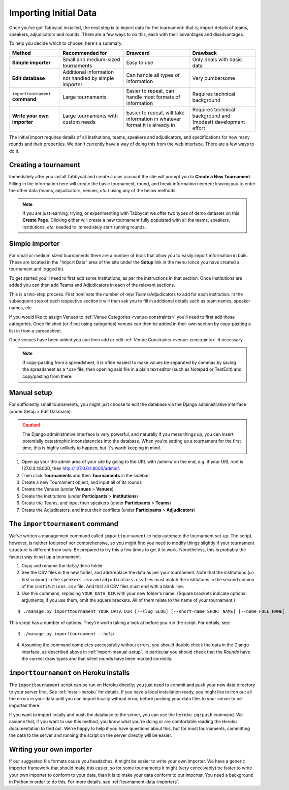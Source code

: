 .. _importing-initial-data:

======================
Importing Initial Data
======================

Once you've got Tabbycat installed, the next step is to import data for the tournament: that is, import details of teams, speakers, adjudicators and rounds. There are a few ways to do this, each with their advantages and disadvantages.

To help you decide which to choose, here's a summary:

+----------------------+-------------------+--------------------+----------------------+
|        Method        |  Recommended for  |      Drawcard      |       Drawback       |
+======================+===================+====================+======================+
| **Simple importer**  | Small and         | Easy to use        | Only deals with      |
|                      | medium-sized      |                    | basic data           |
|                      | tournaments       |                    |                      |
+----------------------+-------------------+--------------------+----------------------+
| **Edit database**    | Additional        | Can handle all     | Very cumbersome      |
|                      | information not   | types of           |                      |
|                      | handled by simple | information        |                      |
|                      | importer          |                    |                      |
+----------------------+-------------------+--------------------+----------------------+
| ``importtournament`` | Large tournaments | Easier to repeat,  | Requires technical   |
| **command**          |                   | can handle most    | background           |
|                      |                   | formats of         |                      |
|                      |                   | information        |                      |
+----------------------+-------------------+--------------------+----------------------+
| **Write your own     | Large tournaments | Easier to repeat,  | Requires technical   |
| importer**           | with custom needs | will take          | background and       |
|                      |                   | information in     | (modest) development |
|                      |                   | whatever format it | effort               |
|                      |                   | is already in      |                      |
+----------------------+-------------------+--------------------+----------------------+

The initial import requires details of all institutions, teams, speakers and adjudicators, and specifications for how many rounds and their properties. We don't currently have a way of doing this from the web interface. There are a few ways to do it.

.. _import-manual-setup:

Creating a tournament
=====================

Immediately after you install Tabbycat and create a user account the site will prompt you to **Create a New Tournament**. Filling in the information here will create the basic tournament, round, and break information needed; leaving you to enter the other data (teams, adjudicators, venues, *etc.*) using any of the below methods.

.. note:: If you are just learning, trying, or experimenting with Tabbycat we offer two types of demo datasets on this **Create Page**. Clicking either will create a new tournament fully populated with all the teams, speakers, institutions, *etc.* needed to immediately start running rounds.

Simple importer
===============

For small or medium sized tournaments there are a number of tools that allow you to easily import information in bulk. These are located in the "Import Data" area of the site under the **Setup** link in the menu (once you have created a tournament and logged in).

.. image:: images/add-institutions.png

To get started you'll need to first add some Institutions, as per the instructions in that section. Once Institutions are added you can then add Teams and Adjudicators in each of the relevant sections.

.. image:: images/add-teams-1.png

.. image:: images/add-teams-2.png

This is a two-step process. First nominate the number of new Teams/Adjudicators to add for each institution. In the subsequent step of each respective section it will then ask you to fill in additional details such as team names, speaker names, etc.

If you would like to assign Venues to :ref:`Venue Categories <venue-constraints>` you'll need to first add those categories. Once finished (or if not using categories) venues can then be added in their own section by copy-pasting a list in from a spreadsheet.

Once venues have been added you can then add or edit :ref:`Venue Constraints <venue-constraints>` if necessary.

.. note:: If copy-pasting from a spreadsheet, it is often easiest to make values be separated by commas by saving the spreadsheet as a \*.csv file, then opening said file in a plain text editor (such as Notepad or TextEdit) and copy/pasting from there.

Manual setup
============

For sufficiently small tournaments, you might just choose to edit the database via the Django administrative interface (under Setup > Edit Database).

.. caution:: The Django administrative interface is very powerful, and naturally if you mess things up, you can insert potentially catastrophic inconsistencies into the database. When you're setting up a tournament for the first time, this is highly unlikely to happen, but it's worth keeping in mind.

1. Open up your the admin area of your site by going to the URL with /admin/ on the end, `e.g.` if your URL root is 127.0.0.1:8000, then http://127.0.0.1:8000/admin/.
2. Then click **Tournaments** and then **Tournaments** in the sidebar.
3. Create a new Tournament object, and input all of its rounds
4. Create the Venues (under **Venues** > **Venues**)
5. Create the Institutions (under **Participants** > **Institutions**)
6. Create the Teams, and input their speakers (under **Participants** > **Teams**)
7. Create the Adjudicators, and input their conflicts (under **Participants** > **Adjudicators**)

.. _importtournament-command:

The ``importtournament`` command
=================================

We've written a management command called ``importtournament`` to help automate the tournament set-up. The script, however, is neither foolproof nor comprehensive, so you might find you need to modify things slightly if your tournament structure is different from ours. Be prepared to try this a few times to get it to work. Nonetheless, this is probably the fastest way to set up a tournament.

1. Copy and rename the ``data/demo`` folder
2. See the CSV files in the new folder, and add/replace the data as per your tournament. Note that the institutions (*i.e.* first column) in the ``speakers.csv`` and ``adjudicators.csv`` files must match the institutions in the second column of the ``institutions.csv`` file. And that all CSV files must end with a blank line.
3. Use this command, replacing ``YOUR_DATA_DIR`` with your new folder's name. (Square brackets indicate optional arguments; if you use them, omit the square brackets. All of them relate to the name of your tournament.)

::

  $ ./manage.py importtournament YOUR_DATA_DIR [--slug SLUG] [--short-name SHORT_NAME] [--name FULL_NAME]

This script has a number of options. They're worth taking a look at before you run the script. For details, see::

  $ ./manage.py importtournament --help

4. Assuming the command completes successfully without errors, you should double check the data in the Django interface, as described above in :ref:`import-manual-setup`. In particular you should check that the *Rounds* have the correct draw types and that silent rounds have been marked correctly.

``importtournament`` on Heroku installs
========================================

The ``importtournament`` script can be run on Heroku directly; you just need to commit and push your new data directory to your server first. See :ref:`install-heroku` for details. If you have a local installation ready, you might like to iron out all the errors in your data until you can import locally without error, before pushing your data files to your server to be imported there.

If you want to import locally and push the database to the server, you can use the ``heroku pg:push`` command. We assume that, if you want to use this method, you know what you're doing or are comfortable reading the Heroku documentation to find out. We're happy to help if you have questions about this, but for most tournaments, committing the data to the server and running the script on the server directly will be easier.

Writing your own importer
=========================

If our suggested file formats cause you headaches, it might be easier to write your own importer. We have a generic importer framework that should make this easier, so for some tournaments it might (very conceivably) be faster to write your own importer to conform to your data, than it is to make your data conform to our importer. You need a background in Python in order to do this. For more details, see :ref:`tournament-data-importers`.
